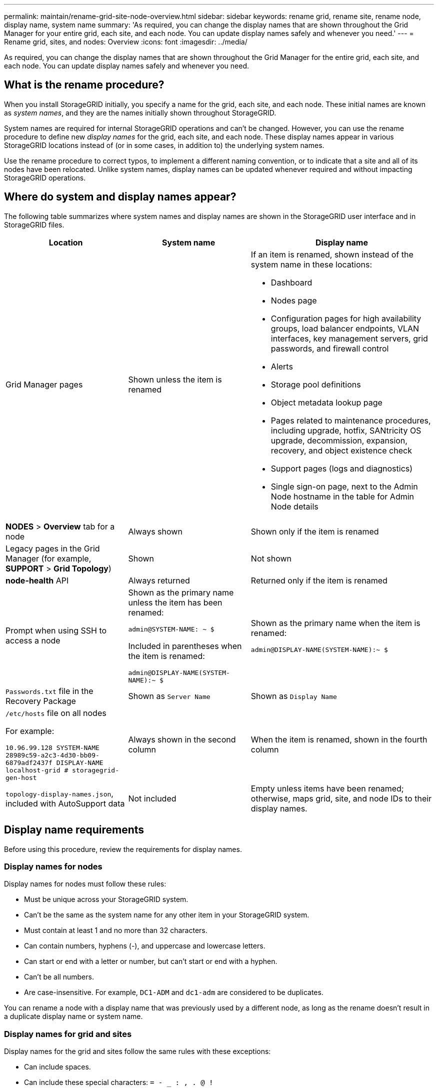 ---
permalink: maintain/rename-grid-site-node-overview.html
sidebar: sidebar
keywords: rename grid, rename site, rename node, display name, system name
summary: 'As required, you can change the display names that are shown throughout the Grid Manager for your entire grid, each site, and each node. You can update display names safely and whenever you need.'
---
= Rename grid, sites, and nodes: Overview
:icons: font
:imagesdir: ../media/

[.lead]
As required, you can change the display names that are shown throughout the Grid Manager for the entire grid, each site, and each node. You can update display names safely and whenever you need. 

== What is the rename procedure?

When you install StorageGRID initially, you specify a name for the grid, each site, and each node. These initial names are known as _system names_, and they are the names initially shown throughout StorageGRID.

System names are required for internal StorageGRID operations and can't be changed. However, you can use the rename procedure to define new _display names_ for the grid, each site, and each node. These display names appear in various StorageGRID locations instead of (or in some cases, in addition to) the underlying system names. 

Use the rename procedure to correct typos, to implement a different naming convention, or to indicate that a site and all of its nodes have been relocated. Unlike system names, display names can be updated whenever required and without impacting StorageGRID operations. 

== Where do system and display names appear?
The following table summarizes where system names and display names are shown in the StorageGRID user interface and in StorageGRID files.

[cols="2a,2a,3a" options="header"]
|===
// header row
| Location
| System name
| Display name

| Grid Manager pages
| Shown unless the item is renamed 

| If an item is renamed, shown instead of the system name in these locations:

* Dashboard
* Nodes page
* Configuration pages for high availability groups, load balancer endpoints, VLAN interfaces, key management servers, grid passwords, and firewall control
* Alerts
* Storage pool definitions
* Object metadata lookup page
* Pages related to maintenance procedures, including upgrade, hotfix, SANtricity OS upgrade, decommission, expansion, recovery, and object existence check
* Support pages (logs and diagnostics)
* Single sign-on page, next to the Admin Node hostname in the table for Admin Node details

| *NODES* > *Overview* tab for a node
| Always shown 
| Shown only if the item is renamed

| Legacy pages in the Grid Manager (for example, *SUPPORT* > *Grid Topology*)
| Shown 
| Not shown

| *node-health* API
| Always returned
| Returned only if the item is renamed

| Prompt when using SSH to access a node

| Shown as the primary name unless the item has been renamed:

`admin@SYSTEM-NAME: ~ $`

Included in parentheses when the item is renamed:

`admin@DISPLAY-NAME(SYSTEM-NAME):~ $`


| Shown as the primary name when the item is renamed:

`admin@DISPLAY-NAME(SYSTEM-NAME):~ $`

| `Passwords.txt` file in the Recovery Package
| Shown as `Server Name`
| Shown as `Display Name`

| `/etc/hosts` file on all nodes

For example:

`10.96.99.128 SYSTEM-NAME 28989c59-a2c3-4d30-bb09-6879adf2437f DISPLAY-NAME localhost-grid # storagegrid-gen-host`

| Always shown in the second column
| When the item is renamed, shown in the fourth column

| `topology-display-names.json`, included with AutoSupport data
| Not included
| Empty unless items have been renamed; otherwise, maps grid, site, and node IDs to their display names. 

// table end
|===

== Display name requirements

Before using this procedure, review the requirements for display names. 

=== Display names for nodes
Display names for nodes must follow these rules:

* Must be unique across your StorageGRID system.
* Can't be the same as the system name for any other item in your StorageGRID system.
* Must contain at least 1 and no more than 32 characters.
* Can contain numbers, hyphens (-), and uppercase and lowercase letters.
* Can start or end with a letter or number, but can't start or end with a hyphen.
* Can't be all numbers.
* Are case-insensitive. For example, `DC1-ADM` and `dc1-adm` are considered to be duplicates.

You can rename a node with a display name that was previously used by a different node, as long as the rename doesn't result in a duplicate display name or system name.


=== Display names for grid and sites

Display names for the grid and sites follow the same rules with these exceptions:

* Can include spaces.
* Can include these special characters: `= - _ : , . @ !`
* Can start and end with the special characters, including hyphens.
* Can be all numbers or special characters.


== Display name best practices

If you plan to rename multiple items, document your general naming scheme before using this procedure. Come up with a system that ensures that names are unique, consistent, and easy to understand at a glance.

You can use any naming convention that fits your organizational requirements. Consider these basic suggestions of what to include:

* *Site indicator*: If you have multiple sites, add a site code to each node name. 
* *Node type*: Node names typically indicate the node's type. You can use abbreviations like `s`, `adm`, and `gw` (Storage Node, Admin Node, and Gateway Node).
* *Node number*: If a site contains more than one of a particular type of node, add a unique number to each node's name.

Think twice before adding specific details to the names that are likely to change over time. For example, don't include IP addresses in node names because these addresses can be changed. Similarly, rack locations or appliance model numbers can change if you move equipment or upgrade the hardware.


=== Example display names 
Suppose your StorageGRID system has three data centers and has nodes of different types at each data center. Your display names might be as simple as these:

* *Grid*: `StorageGRID Deployment`

* *First site*: `Data Center 1`

** `dc1-adm1`
** `dc1-s1`
** `dc1-s2`
** `dc1-s3`
** `dc1-gw1`

* *Second site*: `Data Center 2`
** `dc2-adm2`
** `dc2-s1`
** `dc2-s2`
** `dc2-s3`

* *Third site*: `Data Center 3`
** `dc3-s1`
** `dc3-s2`
** `dc3-s3`

